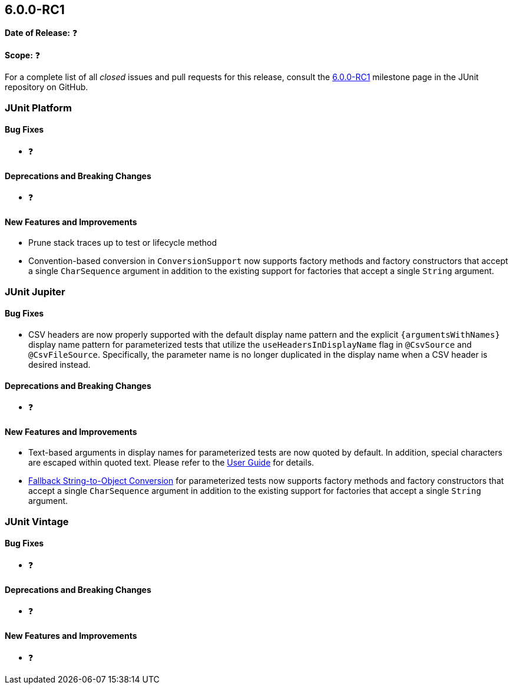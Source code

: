 [[release-notes-6.0.0-RC1]]
== 6.0.0-RC1

*Date of Release:* ❓

*Scope:* ❓

For a complete list of all _closed_ issues and pull requests for this release, consult the
link:{junit-framework-repo}+/milestone/102?closed=1+[6.0.0-RC1] milestone page in the JUnit
repository on GitHub.


[[release-notes-6.0.0-RC1-junit-platform]]
=== JUnit Platform

[[release-notes-6.0.0-RC1-junit-platform-bug-fixes]]
==== Bug Fixes

* ❓

[[release-notes-6.0.0-RC1-junit-platform-deprecations-and-breaking-changes]]
==== Deprecations and Breaking Changes

* ❓

[[release-notes-6.0.0-RC1-junit-platform-new-features-and-improvements]]
==== New Features and Improvements

* Prune stack traces up to test or lifecycle method
* Convention-based conversion in `ConversionSupport` now supports factory methods and
  factory constructors that accept a single `CharSequence` argument in addition to the
  existing support for factories that accept a single `String` argument.


[[release-notes-6.0.0-RC1-junit-jupiter]]
=== JUnit Jupiter

[[release-notes-6.0.0-RC1-junit-jupiter-bug-fixes]]
==== Bug Fixes

* CSV headers are now properly supported with the default display name pattern and the
  explicit `{argumentsWithNames}` display name pattern for parameterized tests that
  utilize the `useHeadersInDisplayName` flag in `@CsvSource` and `@CsvFileSource`.
  Specifically, the parameter name is no longer duplicated in the display name when a CSV
  header is desired instead.

[[release-notes-6.0.0-RC1-junit-jupiter-deprecations-and-breaking-changes]]
==== Deprecations and Breaking Changes

* ❓

[[release-notes-6.0.0-RC1-junit-jupiter-new-features-and-improvements]]
==== New Features and Improvements

* Text-based arguments in display names for parameterized tests are now quoted by default.
  In addition, special characters are escaped within quoted text. Please refer to the
  <<../user-guide/index.adoc#writing-tests-parameterized-tests-display-names-quoted-text,
  User Guide>> for details.
* <<../user-guide/index.adoc#writing-tests-parameterized-tests-argument-conversion-implicit-fallback,
  Fallback String-to-Object Conversion>> for parameterized tests now supports factory
  methods and factory constructors that accept a single `CharSequence` argument in
  addition to the existing support for factories that accept a single `String` argument.


[[release-notes-6.0.0-RC1-junit-vintage]]
=== JUnit Vintage

[[release-notes-6.0.0-RC1-junit-vintage-bug-fixes]]
==== Bug Fixes

* ❓

[[release-notes-6.0.0-RC1-junit-vintage-deprecations-and-breaking-changes]]
==== Deprecations and Breaking Changes

* ❓

[[release-notes-6.0.0-RC1-junit-vintage-new-features-and-improvements]]
==== New Features and Improvements

* ❓
